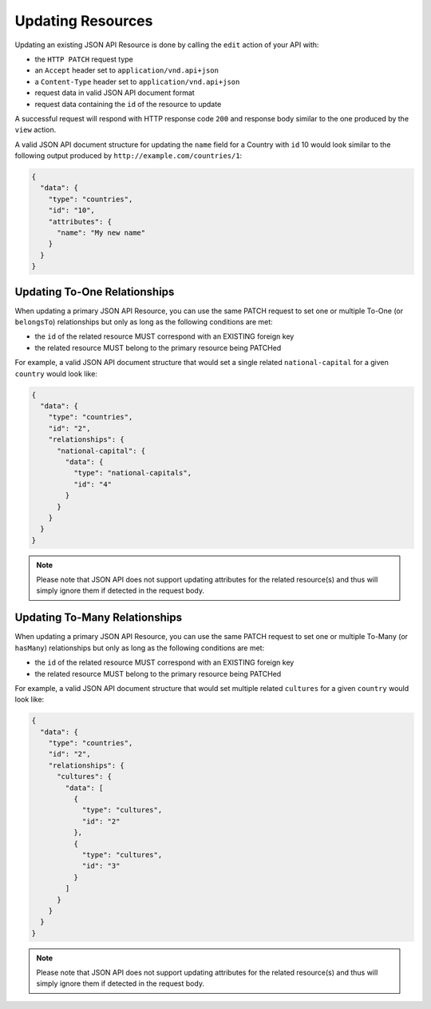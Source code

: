 
Updating Resources
==================

Updating an existing JSON API Resource is done by calling the ``edit`` action of your API with:

- the ``HTTP PATCH`` request type
- an ``Accept`` header  set to ``application/vnd.api+json``
- a ``Content-Type`` header  set to ``application/vnd.api+json``
- request data in valid JSON API document format
- request data containing the ``id`` of the resource to update

A successful request will respond with HTTP response code ``200``
and response body similar to the one produced by the ``view`` action.

A valid JSON API document structure for updating the ``name`` field
for a Country with ``id`` 10 would look similar to the following output
produced by ``http://example.com/countries/1``:

.. code-block:: json

  {
    "data": {
      "type": "countries",
      "id": "10",
      "attributes": {
        "name": "My new name"
      }
    }
  }

Updating To-One Relationships
^^^^^^^^^^^^^^^^^^^^^^^^^^^^^

When updating a primary JSON API Resource, you can use the same PATCH request to set one or multiple To-One
(or ``belongsTo``) relationships but only as long as the following conditions are met:

- the ``id`` of the related resource MUST correspond with an EXISTING foreign key
- the related resource MUST belong to the primary resource being PATCHed

For example, a valid JSON API document structure that would set a single related
``national-capital`` for a given ``country`` would look like:

.. code-block:: json

  {
    "data": {
      "type": "countries",
      "id": "2",
      "relationships": {
        "national-capital": {
          "data": {
            "type": "national-capitals",
            "id": "4"
          }
        }
      }
    }
  }

.. note::

  Please note that JSON API does not support updating attributes for the related resource(s) and thus
  will simply ignore them if detected in the request body.

Updating To-Many Relationships
^^^^^^^^^^^^^^^^^^^^^^^^^^^^^^

When updating a primary JSON API Resource, you can use the same PATCH request to set one or multiple To-Many
(or ``hasMany``) relationships but only as long as the following conditions are met:

- the ``id`` of the related resource MUST correspond with an EXISTING foreign key
- the related resource MUST belong to the primary resource being PATCHed

For example, a valid JSON API document structure that would set multiple related ``cultures``
for a given ``country`` would look like:

.. code-block:: json

  {
    "data": {
      "type": "countries",
      "id": "2",
      "relationships": {
        "cultures": {
          "data": [
            {
              "type": "cultures",
              "id": "2"
            },
            {
              "type": "cultures",
              "id": "3"
            }
          ]
        }
      }
    }
  }

.. note::

  Please note that JSON API does not support updating attributes for the related resource(s) and thus
  will simply ignore them if detected in the request body.

